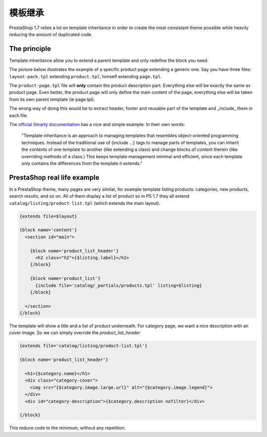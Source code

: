 ***********************
模板继承
***********************


PrestaShop 1.7 relies a lot on template inheritance in order to create the most consistant
theme possible while heavily reducing the amount of duplicated code.


The principle
======================

Template inheritance allow you to extend a parent template and only redefine the block you need.

The picture below illustrates the example of a specific product page extending a generic one. Say
you have three files: ``layout-pack.tpl`` extending ``product.tpl``, himself extending ``page.tpl``.

.. image:: img/template-inheritance.png

The ``product-page.tpl`` file will **only** contain the product description part. Everything else
will be exactly the same as product page. Even better, the product page will only define the main
content of the page, everything else will be taken from its own parent template (ie page.tpl).

The wrong way of doing this would be to extract header, footer and reusable part of the template
and _include_ them in each file.

The `official Smarty documentation`_ has a nice and simple example. In their own words:

  "Template inheritance is an approach to managing templates that resembles object-oriented programming techniques.
  Instead of the traditional use of {include ...} tags to manage parts of templates, you can inherit the
  contents of one template to another (like extending a class) and change blocks of content therein (like
  overriding methods of a class.) This keeps template management minimal and efficient, since each template
  only contains the differences from the template it extends."



PrestaShop real life example
=================================

In a PrestaShop theme, many pages are very similar, for example template listing products: categories,
new products, search results, and so on. All of them display a list of product so in PS 1.7 they all
extend ``catalog/listing/product-list.tpl`` (which extends the main layout).

.. code-block:: html+smarty

  {extends file=$layout}

  {block name='content'}
    <section id="main">

      {block name='product_list_header'}
        <h2 class="h2">{$listing.label}</h2>
      {/block}

      {block name='product_list'}
        {include file='catalog/_partials/products.tpl' listing=$listing}
      {/block}

    </section>
  {/block}


The template will show a title and a list of product underneath. For category page, we want a nice
description with an cover image. So we can simply override the *product_list_header*

.. code-block:: html+smarty

  {extends file='catalog/listing/product-list.tpl'}

  {block name='product_list_header'}

    <h1>{$category.name}</h1>
    <div class="category-cover">
      <img src="{$category.image.large.url}" alt="{$category.image.legend}">
    </div>
    <div id="category-description">{$category.description nofilter}</div>

  {/block}

This reduce code to the minimum, without any repetition.

.. _official Smarty documentation: http://www.smarty.net/inheritance
